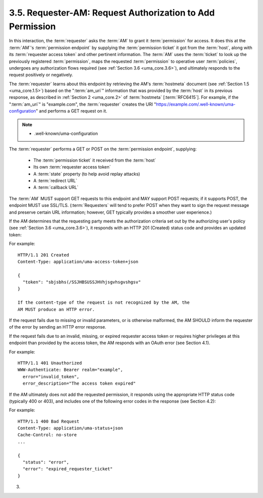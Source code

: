 3.5.  Requester-AM: Request Authorization to Add Permission
------------------------------------------------------------------------

In this interaction, 
the :term:`requester` asks the :term:`AM` to grant it :term:`permission` for access.  
It does this at the :term:`AM`'s :term:`permission endpoint` 
by supplying the :term:`permission ticket` it got from the :term:`host`, 
along with its :term:`requester access token` and other pertinent information.  
The :term:`AM` uses the :term:`ticket` to look up the previously registered :term:`permission`, 
maps the requested :term:`permission` to operative user :term:`policies`, 
undergoes any authorization flows required (see :ref:`Section 3.6 <uma_core.3.6>`), 
and ultimately responds to the request positively or negatively.

The :term:`requester` learns about this endpoint 
by retrieving the AM's :term:`hostmeta` document (see :ref:`Section 1.5 <uma_core.1.5>`) 
based on the ":term:`am_uri`" information 
that was provided by the :term:`host` in its previous response, 
as described in :ref:`Section 2 <uma_core.2>` of :term:`hostmeta` [:term:`RFC6415`].  
For example, 
if the ":term:`am_uri`" is "example.com", 
the :term:`requester` creates 
the URI "https://example.com/.well-known/uma-configuration" and performs a GET request on it.

.. note::
    - .well-known/uma-configuration

The :term:`requester` performs a GET or POST on the :term:`permission endpoint`,
supplying:

   -  The :term:`permission ticket` it received from the :term:`host`

   -  Its own :term:`requester access token`

   -  A :term:`state` property (to help avoid replay attacks)

   -  A :term:`redirect URL`

   -  A :term:`callback URL`

.. todo::
    - What is the redirect URL?
    - What is the calllback URL ?

The :term:`AM` MUST support GET requests to this endpoint and 
MAY support POST requests; 
if it supports POST, 
the endpoint MUST use SSL/TLS.
(:term:`Requesters` will tend to prefer POST 
when they want to sign the request message and preserve certain URL information; 
however, GET typically provides a smoother user experience.)

If the AM determines that the requesting party meets the
authorization criteria set out by the authorizing user's policy 
(see :ref:`Section 3.6 <uma_core.3.6>`), 
it responds with an HTTP 201 (Created) status code and provides an updated token:

For example:

::

   HTTP/1.1 201 Created
   Content-Type: application/uma-access-token+json

   {
     "token": "sbjsbhs(/SSJHBSUSSJHVhjsgvhsgvshgsv"
   }

   If the content-type of the request is not recognized by the AM, the
   AM MUST produce an HTTP error.



If the request fails due to missing or invalid parameters, or is
otherwise malformed, the AM SHOULD inform the requester of the error
by sending an HTTP error response.

If the request fails due to an invalid, missing, or expired requester
access token or requires higher privileges at this endpoint than
provided by the access token, the AM responds with an OAuth error
(see Section 4.1).

For example:

::

   HTTP/1.1 401 Unauthorized
   WWW-Authenticate: Bearer realm="example",
     error="invalid_token",
     error_description="The access token expired"

If the AM ultimately does not add the requested permission, it
responds using the appropriate HTTP status code (typically 400 or
403), and includes one of the following error codes in the response
(see Section 4.2):

.. glossary::

   invalid_requester_ticket  
      The provided ticket was not found at the
      AM.  The AM SHOULD respond with the HTTP 400 (Bad Request) status
      code.

   expired_requester_ticket  
      The provided ticket has expired.  The AM
      SHOULD respond with the HTTP 400 (Bad Request) status code.

   not_authorized_permission  
      The requester is definitively not
      authorized for this permission according to user policy.  The AM
      SHOULD respond with the HTTP 403 (Forbidden) status code.

For example:

::

   HTTP/1.1 400 Bad Request
   Content-Type: application/uma-status+json
   Cache-Control: no-store
   ...

   {
     "status": "error",
     "error": "expired_requester_ticket"
   }



(03)
